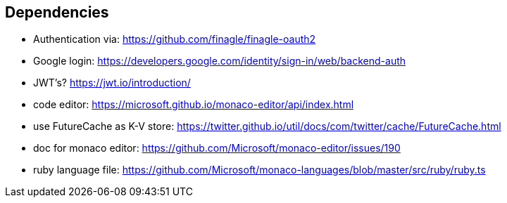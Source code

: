== Dependencies
- Authentication via: https://github.com/finagle/finagle-oauth2
- Google login: https://developers.google.com/identity/sign-in/web/backend-auth
- JWT's? https://jwt.io/introduction/
- code editor: https://microsoft.github.io/monaco-editor/api/index.html
- use FutureCache as K-V store: https://twitter.github.io/util/docs/com/twitter/cache/FutureCache.html

- doc for monaco editor: https://github.com/Microsoft/monaco-editor/issues/190
- ruby language file: https://github.com/Microsoft/monaco-languages/blob/master/src/ruby/ruby.ts
